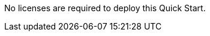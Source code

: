 // Include details about any licenses and how to sign up. Provide links as appropriate. If no licenses are required, clarify that. The following paragraphs provide examples of details you can provide. Remove italics, and rephrase as appropriate.

No licenses are required to deploy this Quick Start.

//You can use the https://calculator.aws/#/[AWS Pricing Calculator^] to estimate your AWS fees, not including any taxes that might apply. Your actual fees depend on a variety of factors, including your actual usage of AWS services. To learn more about the AWS Pricing Calculator, see https://aws.amazon.com/calculator/calculator-assumptions/[General Assumptions & Variations^].
